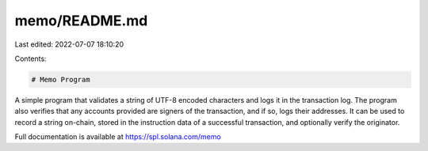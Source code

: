 memo/README.md
==============

Last edited: 2022-07-07 18:10:20

Contents:

.. code-block:: md

    # Memo Program

A simple program that validates a string of UTF-8 encoded characters and logs it
in the transaction log. The program also verifies that any accounts provided are
signers of the transaction, and if so, logs their addresses. It can be used to
record a string on-chain, stored in the instruction data of a successful
transaction, and optionally verify the originator.

Full documentation is available at https://spl.solana.com/memo


